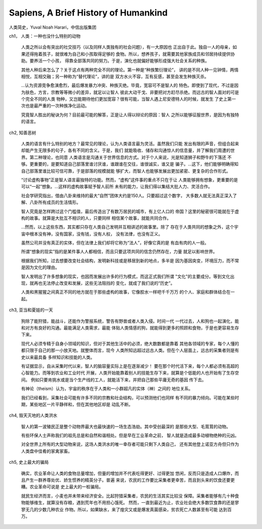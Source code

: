 Sapiens, A Brief History of Humankind
=====================================

人类简史，Yuval Noah Harari，中信出版集团

ch1， 人类：一种也没什么特别的动物

  人类之所以会有突出的社交技巧（以及同样人类独有的社会问题），有一大原因也
  正出自于此。独自一人的母亲，如果还得拖着孩子，就很难为自己和小孩取得足够的
  食物。所以，想养孩子，就需要其他家族成员和邻居持续提供协助。要养活一个小孩，
  得靠全部落共同的努力。于是，演化也就偏好能够形成强大社会关系的种族。

  其他人种后来怎么了？关于这点有两种完全不同的理论。第一种是“种族繁衍理论”，
  讲的是不同人种一见钟情，两情相悦，互相交融；另一种称为“替代理论”，讲的是
  双方水火不容，互有反感，甚至会发生种族灭杀。

  ...认为资源竞争愈演愈烈，最后爆发暴力冲突、种族灭绝。毕竟，宽容可不是智人的
  特色。即使到了现代，不过是因为肤色，方言，宗教等等微小的差异，就足以让智人
  彼此大动干戈、非要把对方赶尽杀绝。而远古的智人面对的可是个完全不同的人类
  物种，又岂能期待他们更加宽容？很有可能，当智人遇上尼安德特人的时候，就发生
  了史上第一次也是最严重的一次种族净化运动。

  究竟智人胜出的秘诀为何？目前最可能的解答，正是让人得以辩论的原因：智人
  之所以能够征服世界，是因为有独特的语言。

ch2, 知善恶树

  人类的语言有什么特别的地方？最常见的理论，认为人类语言最为灵活。虽然我们只能
  发出有限的声音，但组合起来却能产生无限多的句子，各有不同的含义。于是，我们
  就能吸收、储存和沟通惊人的信息量，并了解我们周遭的世界。第二种理论，也同意
  人类语言是沟通关于世界信息的方式。对于个人来说，光是知道狮子和野牛的下落还
  不够。更重要的，是要知道自己部落里谁讨厌谁，谁跟谁在交往，谁很诚实，谁又是
  骗子。...这下，他们能够明确得知自己部落里谁比较可信可靠，于是部落的规模就能
  够扩大，而智人也能够发展出更加紧密、更复杂的合作形式。

  “讨论虚构事物”正是智人语言最独特的功能。然而，“虚构”这件事的重点不只在于让
  人类能够拥有想象，更重要的是可以“一起”想象。...这样的虚构故事赋予智人前所
  未有的能力，让我们得以集结大批人力、灵活合作。

  社会学研究指出，借由八卦来维持的最大“自然”团体大约是150人。只要超过这个数字，
  大多数人就无法真正深入了解、八卦所有成员的生活情形。

  智人究竟是怎样跨过这个门槛值，最后传造出了有数万居民的城市，有上亿人口的
  帝国？这里的秘密很可能就在于虚构的故事。就算是大批互不相识的人，只要同样
  相信某个故事，就能共同合作。

  ...然而，以上这些东西，其实都只存在人类自己发明并互相讲述的故事里。除了
  存在于人类共同的想象之外，这个宇宙中根本没有神，没有国家，没有钱，没有人权，
  没有法律，也没有正义。

  虽然公司并没有真正的实体，但在法律上我们却将它称为“法人”，好像它真的是
  有血有肉的人一般。

  所谓“想象的现实”指的是某件事人人都相信，而且只要这项共同的信念仍然存在，力量
  就足以影响世界。

  根据我们所知，过去想要改变社会结构，发明新科技或是移居到新的地点，多半是
  因为基因突变，环境压力，而不常是因为文化的理由。

  智人发明出了许多想象的现实，也因而发展出许多的行为模式，而这正式我们所谓
  "文化"的主要成分。等到文化出现，就再也无法停止改变和发展，这些无法阻挡的
  变化，就成了我们说的“历史”。

  人类和黑猩猩之间真正不同的地方就在于那些虚构的故事，它像胶水一样吧千千万万
  的个人、家庭和群体结合在一起。

ch3, 亚当和夏娃的一天

  狗除了能狩猎，能战斗，还能作为警报系统，警告有野兽或者人类入侵。时间一代
  一代过去，人和狗也一起演化，能和对方有良好的沟通。最能满足人类需求，最能
  体贴人类情感的狗，就能得到更多的照顾和食物，于是也更容易生存下来。

  现代人必须专精于自身小领域的知识，但对于其他生活中的必须，绝大数数都是靠着
  其他各领域的专家，每个人懂的都只限于自己的那一小放天地。就整体而言，现今
  人类所知远超过远古人类。但在个人层面上，远古的采集者则是有史以来最具备
  多样知识和技能的人类。

  有证据显示，自从采集时代以来，智人的脑容量实际上是在逐渐减少！
  要在那个时代活下来，每个人都必须有高超的心智能力。而等到农业和工业时代
  开展，人类开始能靠着别人的技能生存下来，就算是个低能的人也开始有了生存空间。
  例如只要肯挑水或是当个生产线的工人，就能活下来，并把自己那些平庸无奇的基因
  传下去。

  有神论（theism）认为，宇宙的秩序在于人类和一小群超凡的实体（神）之间的
  地位关系。

  我们已经看到，采集社会可能有许多不同的宗教和社会结构，可以预测他们也同样
  有不同的暴力倾向。可能在某些时期，某些地区一片平静祥和，但在其他地区却是
  动乱不断。

ch4, 毁天灭地的人类洪水

  智人的第一波殖民正是整个动物界最大也最快速的一场生态浩劫。其中受创最深的
  是那些大型、毛茸茸的动物。

  有些环保人士声称我们的祖先总是和自然和谐相处。但是早在工业革命之前，
  智人就是造成最多动植物绝种的元凶。

  对全世界上所有的大型动物来说，这场人类洪水的唯一幸存者可能只剩下人类自己，
  还有其他登上诺亚方舟但只作为人类盘中佳肴的家禽家畜。

ch5, 史上最大的骗局

  确实，农业革命让人类的食物总量增加，但量的增加并不代表吃得更好、过得更加
  悠闲，反而只是造成人口爆炸，而且产生一群养尊处优、娇生惯养的精英分子。普遍
  来说，农民的工作要比采集者更幸苦，而且到头来的饮食还要更糟。农业革命可说是
  史上最大的一桩骗局。

  就民生经济而言，小麦也并未带来经济安全。比起狩猎采集者，农民的生活其实比较没
  保障。采集者能够有几十种食物能够维生，就算没有存粮，遇到荒年也不用担心饿死。
  然而，一直到最近为止，农业社会绝大多数饮食靠的还是寥寥无几的少数几种农业
  作物。所以，如果缺水，来了煌灾又或是爆发真菌感染，贫农死亡人数甚至有可能
  达到百万。
